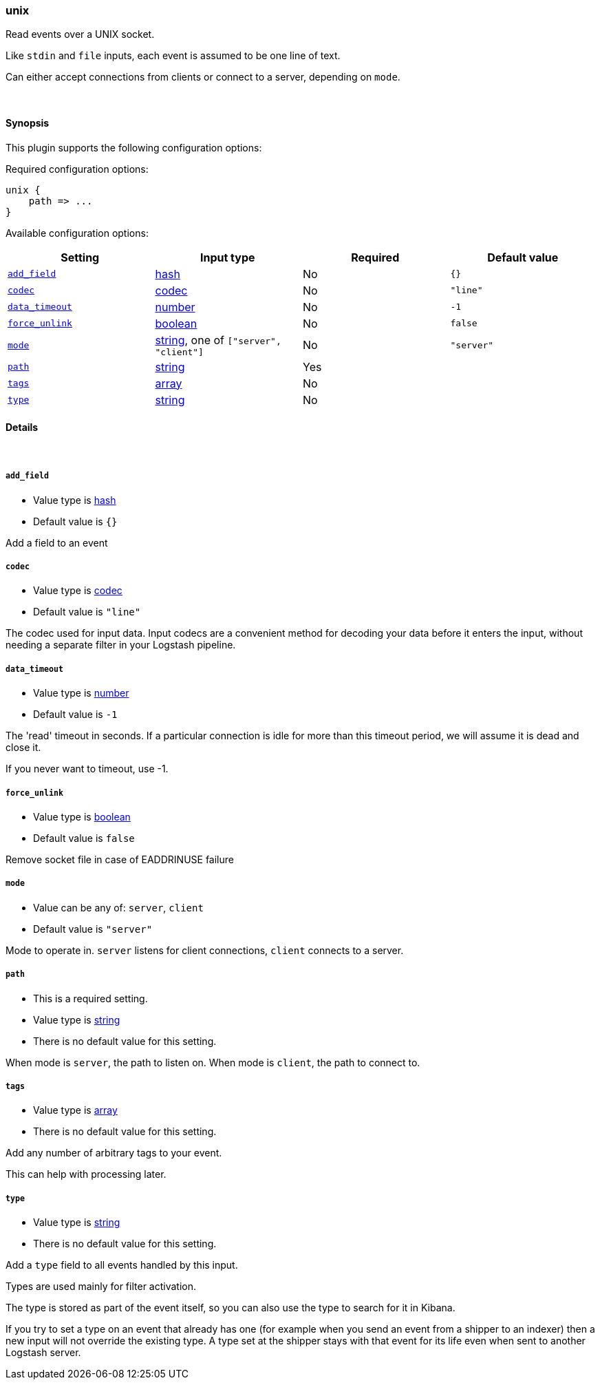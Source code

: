 [[plugins-inputs-unix]]
=== unix



Read events over a UNIX socket.

Like `stdin` and `file` inputs, each event is assumed to be one line of text.

Can either accept connections from clients or connect to a server,
depending on `mode`.

&nbsp;

==== Synopsis

This plugin supports the following configuration options:


Required configuration options:

[source,json]
--------------------------
unix {
    path => ...
}
--------------------------



Available configuration options:

[cols="<,<,<,<m",options="header",]
|=======================================================================
|Setting |Input type|Required|Default value
| <<plugins-inputs-unix-add_field>> |<<hash,hash>>|No|`{}`
| <<plugins-inputs-unix-codec>> |<<codec,codec>>|No|`"line"`
| <<plugins-inputs-unix-data_timeout>> |<<number,number>>|No|`-1`
| <<plugins-inputs-unix-force_unlink>> |<<boolean,boolean>>|No|`false`
| <<plugins-inputs-unix-mode>> |<<string,string>>, one of `["server", "client"]`|No|`"server"`
| <<plugins-inputs-unix-path>> |<<string,string>>|Yes|
| <<plugins-inputs-unix-tags>> |<<array,array>>|No|
| <<plugins-inputs-unix-type>> |<<string,string>>|No|
|=======================================================================



==== Details

&nbsp;

[[plugins-inputs-unix-add_field]]
===== `add_field` 

  * Value type is <<hash,hash>>
  * Default value is `{}`

Add a field to an event

[[plugins-inputs-unix-codec]]
===== `codec` 

  * Value type is <<codec,codec>>
  * Default value is `"line"`

The codec used for input data. Input codecs are a convenient method for decoding your data before it enters the input, without needing a separate filter in your Logstash pipeline.

[[plugins-inputs-unix-data_timeout]]
===== `data_timeout` 

  * Value type is <<number,number>>
  * Default value is `-1`

The 'read' timeout in seconds. If a particular connection is idle for
more than this timeout period, we will assume it is dead and close it.

If you never want to timeout, use -1.

[[plugins-inputs-unix-force_unlink]]
===== `force_unlink` 

  * Value type is <<boolean,boolean>>
  * Default value is `false`

Remove socket file in case of EADDRINUSE failure

[[plugins-inputs-unix-mode]]
===== `mode` 

  * Value can be any of: `server`, `client`
  * Default value is `"server"`

Mode to operate in. `server` listens for client connections,
`client` connects to a server.

[[plugins-inputs-unix-path]]
===== `path` 

  * This is a required setting.
  * Value type is <<string,string>>
  * There is no default value for this setting.

When mode is `server`, the path to listen on.
When mode is `client`, the path to connect to.

[[plugins-inputs-unix-tags]]
===== `tags` 

  * Value type is <<array,array>>
  * There is no default value for this setting.

Add any number of arbitrary tags to your event.

This can help with processing later.

[[plugins-inputs-unix-type]]
===== `type` 

  * Value type is <<string,string>>
  * There is no default value for this setting.

Add a `type` field to all events handled by this input.

Types are used mainly for filter activation.

The type is stored as part of the event itself, so you can
also use the type to search for it in Kibana.

If you try to set a type on an event that already has one (for
example when you send an event from a shipper to an indexer) then
a new input will not override the existing type. A type set at
the shipper stays with that event for its life even
when sent to another Logstash server.


